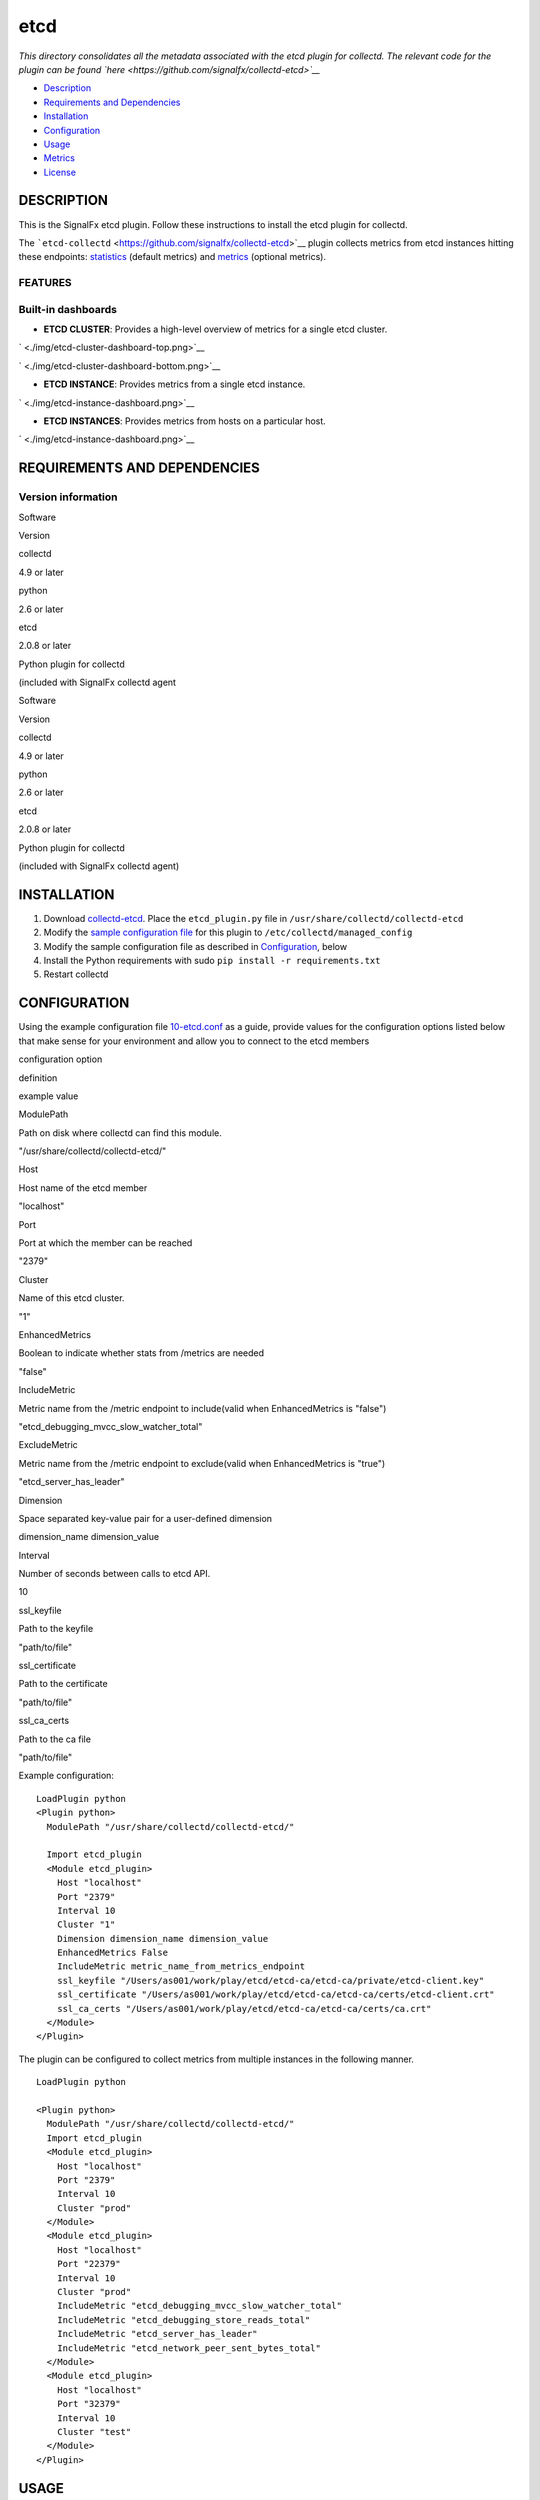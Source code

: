 |image0| etcd
=============

*This directory consolidates all the metadata associated with the etcd
plugin for collectd. The relevant code for the plugin can be found
`here <https://github.com/signalfx/collectd-etcd>`__*

-  `Description <#description>`__
-  `Requirements and Dependencies <#requirements-and-dependencies>`__
-  `Installation <#installation>`__
-  `Configuration <#configuration>`__
-  `Usage <#usage>`__
-  `Metrics <#metrics>`__
-  `License <#license>`__

DESCRIPTION
~~~~~~~~~~~

This is the SignalFx etcd plugin. Follow these instructions to install
the etcd plugin for collectd.

The ```etcd-collectd`` <https://github.com/signalfx/collectd-etcd>`__
plugin collects metrics from etcd instances hitting these endpoints:
`statistics <https://coreos.com/etcd/docs/latest/v2/api.html#statistics>`__
(default metrics) and
`metrics <https://coreos.com/etcd/docs/latest/v2/metrics.html>`__
(optional metrics).

FEATURES
^^^^^^^^

Built-in dashboards
^^^^^^^^^^^^^^^^^^^

-  **ETCD CLUSTER**: Provides a high-level overview of metrics for a
   single etcd cluster.

` <./img/etcd-cluster-dashboard-top.png>`__

` <./img/etcd-cluster-dashboard-bottom.png>`__

-  **ETCD INSTANCE**: Provides metrics from a single etcd instance.

` <./img/etcd-instance-dashboard.png>`__

-  **ETCD INSTANCES**: Provides metrics from hosts on a particular host.

` <./img/etcd-instance-dashboard.png>`__

REQUIREMENTS AND DEPENDENCIES
~~~~~~~~~~~~~~~~~~~~~~~~~~~~~

Version information
^^^^^^^^^^^^^^^^^^^

.. raw:: html

   <table>

.. raw:: html

   <colgroup>

.. raw:: html

   <col width="18%" />

.. raw:: html

   <col width="81%" />

.. raw:: html

   </colgroup>

.. raw:: html

   <thead>

.. raw:: html

   <tr class="header">

.. raw:: html

   <th>

Software

.. raw:: html

   </th>

.. raw:: html

   <th>

Version

.. raw:: html

   </th>

.. raw:: html

   </tr>

.. raw:: html

   </thead>

.. raw:: html

   <tbody>

.. raw:: html

   <tr class="odd">

.. raw:: html

   <td>

.. raw:: html

   <p>

collectd

.. raw:: html

   </p>

.. raw:: html

   </td>

.. raw:: html

   <td>

.. raw:: html

   <p>

4.9 or later

.. raw:: html

   </p>

.. raw:: html

   </td>

.. raw:: html

   </tr>

.. raw:: html

   <tr class="even">

.. raw:: html

   <td>

.. raw:: html

   <p>

python

.. raw:: html

   </p>

.. raw:: html

   </td>

.. raw:: html

   <td>

.. raw:: html

   <p>

2.6 or later

.. raw:: html

   </p>

.. raw:: html

   </td>

.. raw:: html

   </tr>

.. raw:: html

   <tr class="odd">

.. raw:: html

   <td>

.. raw:: html

   <p>

etcd

.. raw:: html

   </p>

.. raw:: html

   </td>

.. raw:: html

   <td>

.. raw:: html

   <p>

2.0.8 or later

.. raw:: html

   </p>

.. raw:: html

   </td>

.. raw:: html

   </tr>

.. raw:: html

   <tr class="even">

.. raw:: html

   <td>

.. raw:: html

   <p>

Python plugin for collectd

.. raw:: html

   </p>

.. raw:: html

   </td>

.. raw:: html

   <td>

.. raw:: html

   <p>

(included with SignalFx collectd agent

.. raw:: html

   </p>

.. raw:: html

   </td>

.. raw:: html

   </tr>

.. raw:: html

   </tbody>

.. raw:: html

   </table>

.. raw:: html

   <table>

.. raw:: html

   <thead>

.. raw:: html

   <tr class="header">

.. raw:: html

   <th>

Software

.. raw:: html

   </th>

.. raw:: html

   <th>

Version

.. raw:: html

   </th>

.. raw:: html

   </tr>

.. raw:: html

   </thead>

.. raw:: html

   <tbody>

.. raw:: html

   <tr class="odd">

.. raw:: html

   <td>

collectd

.. raw:: html

   </td>

.. raw:: html

   <td>

4.9 or later

.. raw:: html

   </td>

.. raw:: html

   </tr>

.. raw:: html

   <tr class="even">

.. raw:: html

   <td>

python

.. raw:: html

   </td>

.. raw:: html

   <td>

2.6 or later

.. raw:: html

   </td>

.. raw:: html

   </tr>

.. raw:: html

   <tr class="odd">

.. raw:: html

   <td>

etcd

.. raw:: html

   </td>

.. raw:: html

   <td>

2.0.8 or later

.. raw:: html

   </td>

.. raw:: html

   </tr>

.. raw:: html

   <tr class="even">

.. raw:: html

   <td>

Python plugin for collectd

.. raw:: html

   </td>

.. raw:: html

   <td>

(included with SignalFx collectd agent)

.. raw:: html

   </td>

.. raw:: html

   </tr>

.. raw:: html

   </tbody>

.. raw:: html

   </table>

INSTALLATION
~~~~~~~~~~~~

1. Download
   `collectd-etcd <https://github.com/signalfx/collectd-etcd>`__. Place
   the ``etcd_plugin.py`` file in ``/usr/share/collectd/collectd-etcd``

2. Modify the `sample configuration
   file <https://github.com/signalfx/integrations/tree/release/collectd-etcd/10-etcd.conf>`__
   for this plugin to ``/etc/collectd/managed_config``

3. Modify the sample configuration file as described in
   `Configuration <#configuration>`__, below

4. Install the Python requirements with sudo
   ``pip install -r requirements.txt``

5. Restart collectd

CONFIGURATION
~~~~~~~~~~~~~

Using the example configuration file
`10-etcd.conf <https://github.com/signalfx/integrations/tree/release/collectd-etcd/10-etcd.conf>`__
as a guide, provide values for the configuration options listed below
that make sense for your environment and allow you to connect to the
etcd members

.. raw:: html

   <table style="width:71%;">

.. raw:: html

   <colgroup>

.. raw:: html

   <col width="30%" />

.. raw:: html

   <col width="18%" />

.. raw:: html

   <col width="22%" />

.. raw:: html

   </colgroup>

.. raw:: html

   <thead>

.. raw:: html

   <tr class="header">

.. raw:: html

   <th>

configuration option

.. raw:: html

   </th>

.. raw:: html

   <th>

definition

.. raw:: html

   </th>

.. raw:: html

   <th>

example value

.. raw:: html

   </th>

.. raw:: html

   </tr>

.. raw:: html

   </thead>

.. raw:: html

   <tbody>

.. raw:: html

   <tr class="odd">

.. raw:: html

   <td>

ModulePath

.. raw:: html

   </td>

.. raw:: html

   <td>

Path on disk where collectd can find this module.

.. raw:: html

   </td>

.. raw:: html

   <td>

"/usr/share/collectd/collectd-etcd/"

.. raw:: html

   </td>

.. raw:: html

   </tr>

.. raw:: html

   <tr class="even">

.. raw:: html

   <td>

Host

.. raw:: html

   </td>

.. raw:: html

   <td>

Host name of the etcd member

.. raw:: html

   </td>

.. raw:: html

   <td>

"localhost"

.. raw:: html

   </td>

.. raw:: html

   </tr>

.. raw:: html

   <tr class="odd">

.. raw:: html

   <td>

Port

.. raw:: html

   </td>

.. raw:: html

   <td>

Port at which the member can be reached

.. raw:: html

   </td>

.. raw:: html

   <td>

"2379"

.. raw:: html

   </td>

.. raw:: html

   </tr>

.. raw:: html

   <tr class="even">

.. raw:: html

   <td>

Cluster

.. raw:: html

   </td>

.. raw:: html

   <td>

Name of this etcd cluster.

.. raw:: html

   </td>

.. raw:: html

   <td>

"1"

.. raw:: html

   </td>

.. raw:: html

   </tr>

.. raw:: html

   <tr class="odd">

.. raw:: html

   <td>

EnhancedMetrics

.. raw:: html

   </td>

.. raw:: html

   <td>

Boolean to indicate whether stats from /metrics are needed

.. raw:: html

   </td>

.. raw:: html

   <td>

"false"

.. raw:: html

   </td>

.. raw:: html

   </tr>

.. raw:: html

   <tr class="even">

.. raw:: html

   <td>

IncludeMetric

.. raw:: html

   </td>

.. raw:: html

   <td>

Metric name from the /metric endpoint to include(valid when
EnhancedMetrics is "false")

.. raw:: html

   </td>

.. raw:: html

   <td>

"etcd\_debugging\_mvcc\_slow\_watcher\_total"

.. raw:: html

   </td>

.. raw:: html

   </tr>

.. raw:: html

   <tr class="odd">

.. raw:: html

   <td>

ExcludeMetric

.. raw:: html

   </td>

.. raw:: html

   <td>

Metric name from the /metric endpoint to exclude(valid when
EnhancedMetrics is "true")

.. raw:: html

   </td>

.. raw:: html

   <td>

"etcd\_server\_has\_leader"

.. raw:: html

   </td>

.. raw:: html

   </tr>

.. raw:: html

   <tr class="even">

.. raw:: html

   <td>

Dimension

.. raw:: html

   </td>

.. raw:: html

   <td>

Space separated key-value pair for a user-defined dimension

.. raw:: html

   </td>

.. raw:: html

   <td>

dimension\_name dimension\_value

.. raw:: html

   </td>

.. raw:: html

   </tr>

.. raw:: html

   <tr class="odd">

.. raw:: html

   <td>

Interval

.. raw:: html

   </td>

.. raw:: html

   <td>

Number of seconds between calls to etcd API.

.. raw:: html

   </td>

.. raw:: html

   <td>

10

.. raw:: html

   </td>

.. raw:: html

   </tr>

.. raw:: html

   <tr class="even">

.. raw:: html

   <td>

ssl\_keyfile

.. raw:: html

   </td>

.. raw:: html

   <td>

Path to the keyfile

.. raw:: html

   </td>

.. raw:: html

   <td>

"path/to/file"

.. raw:: html

   </td>

.. raw:: html

   </tr>

.. raw:: html

   <tr class="odd">

.. raw:: html

   <td>

ssl\_certificate

.. raw:: html

   </td>

.. raw:: html

   <td>

Path to the certificate

.. raw:: html

   </td>

.. raw:: html

   <td>

"path/to/file"

.. raw:: html

   </td>

.. raw:: html

   </tr>

.. raw:: html

   <tr class="even">

.. raw:: html

   <td>

ssl\_ca\_certs

.. raw:: html

   </td>

.. raw:: html

   <td>

Path to the ca file

.. raw:: html

   </td>

.. raw:: html

   <td>

"path/to/file"

.. raw:: html

   </td>

.. raw:: html

   </tr>

.. raw:: html

   </tbody>

.. raw:: html

   </table>

Example configuration:

::

    LoadPlugin python
    <Plugin python>
      ModulePath "/usr/share/collectd/collectd-etcd/"

      Import etcd_plugin
      <Module etcd_plugin>
        Host "localhost"
        Port "2379"
        Interval 10
        Cluster "1"
        Dimension dimension_name dimension_value
        EnhancedMetrics False
        IncludeMetric metric_name_from_metrics_endpoint
        ssl_keyfile "/Users/as001/work/play/etcd/etcd-ca/etcd-ca/private/etcd-client.key"
        ssl_certificate "/Users/as001/work/play/etcd/etcd-ca/etcd-ca/certs/etcd-client.crt"
        ssl_ca_certs "/Users/as001/work/play/etcd/etcd-ca/etcd-ca/certs/ca.crt"
      </Module>
    </Plugin>

The plugin can be configured to collect metrics from multiple instances
in the following manner.

::

    LoadPlugin python

    <Plugin python>
      ModulePath "/usr/share/collectd/collectd-etcd/"
      Import etcd_plugin
      <Module etcd_plugin>
        Host "localhost"
        Port "2379"
        Interval 10
        Cluster "prod"
      </Module>
      <Module etcd_plugin>
        Host "localhost"
        Port "22379"
        Interval 10
        Cluster "prod"
        IncludeMetric "etcd_debugging_mvcc_slow_watcher_total"
        IncludeMetric "etcd_debugging_store_reads_total"
        IncludeMetric "etcd_server_has_leader"
        IncludeMetric "etcd_network_peer_sent_bytes_total"
      </Module>
      <Module etcd_plugin>
        Host "localhost"
        Port "32379"
        Interval 10
        Cluster "test"
      </Module>
    </Plugin>

USAGE
~~~~~

Interpreting Built-in dashboards
^^^^^^^^^^^^^^^^^^^^^^^^^^^^^^^^

-  **ETCD CLUSTER**:

-  **Number of Followers**: Shows the number of followers in the
   cluster. A cluster that is expected to have 2n + 1 members, can
   tolerate failure of n members. By virtue of raft consensus algorithm,
   a cluster should have at least 3 members.

   ` <./img/chart-etcd-cluster-number-followers.png>`__

-  **Number of Watchers**: Shows the total number of watchers on all the
   members of the cluster put together. Gives an overview of memory
   consumption by the watchers on the cluster as a whole.

   ` <./img/chart-etcd-cluster-number-watchers.png>`__

-  **Followers with Max Number of Watchers**: Get an overview of the
   members that are being requested for watching. Watching is memory
   intensive. The list gives information about the members
   (``host:port`` information) and the corresponding states.

   ` <./img/chart-etcd-cluster-Max-Watchers.png>`__

-  **Top Current Latency**: Gives an overview of the followers
   (``host:port``) with max current latency with the leader. Since raft
   relies on log replication throughout all the members, this is helps
   in flushing out followers that have max latency.

   ` <./img/chart-etcd-cluster-top-latency.png>`__

-  **Total RPC Requests (successful/failed)**: A stacked chart that
   shows successful (in green) and failed (in red) RPC requests per
   second across all the followers. Leader sends RPC requests and
   followers receive.

   ` <./img/chart-etcd-cluster-total-rpcs.png>`__

-  **Per Member Failed RPCs**: A stacked chart showing failed RPC
   requests per second on a per follower basis. On comparing this chart
   with one above, followers that cause more failures can be flushed
   out.

   ` <./img/chart-etcd-cluster-member-rpc-failure.png>`__

-  **Top RPC Requests**: Followers with top RPC requests, both
   successful and failed.

   ` <./img/chart-etcd-cluster-top-rpcs.png>`__

-  **Store operations (successful/failed)**: This includes the following
   charts: Creates, Sets, Updates, Deletes, Compare-and-Swaps and
   Compare-and-Deletes. These charts are stacked charts that show
   successful operations (in green) and failed operations (in red) per
   second. This gives an idea of the ratio between success and failure
   for each operation type.

   ` <./img/chart-etcd-cluster-creates.png>`__
   ` <./img/chart-etcd-cluster-sets.png>`__
   ` <./img/chart-etcd-cluster-updates.png>`__
   ` <./img/chart-etcd-cluster-deletes.png>`__
   ` <./img/chart-etcd-cluster-cas.png>`__
   ` <./img/chart-etcd-cluster-cad.png>`__

-  **Receive Packet Rate**: Stacked chart of the packets received per
   second for each follower. At given point in time, followers receive
   packets from the leader (leader sends information as part of log
   replication).

   ` <./img/chart-etcd-cluster-packet-recv.png>`__

-  **Receive Append Requests**: Stacked chart of the append requests
   received per second for each follower. At given point in time,
   followers receive append requests from the leader (leader sends
   information as part of log replication).

   ` <./img/chart-etcd-cluster-append-recv.png>`__

-  **Send Packet Rate**: Chart for the packets sent per second for the
   leader. At given point in time, only leader sends packets. In the
   ideal world, every packet sent by the leader should be received by
   one of the followers. Comparing this chart with **Receive Packet
   Rate** would explain if packets are not received by followers (or an
   individual follower). Latency can also be observed through these
   charts.

   ` <./img/chart-etcd-cluster-packet-sent.png>`__

-  **Send Append Requests**: Chart for the append requests sent per
   second for the leader. At given point in time, only leader sends
   append requests. In the ideal world, all append requests sent by the
   leader should be received by one of the followers. Comparing this
   chart with **Receive Append Requests** would explain if append
   requests are not received by followers (or an individual follower).
   Latency can also be observed through these charts.

   ` <./img/chart-etcd-cluster-append-sent.png>`__

-  **ETCD INSTANCE**:

-  **Number of Watchers**: Shows the number of watchers on this
   particular instance. Watching is memory intensive and might explain
   high memory utilization.

   ` <./img/chart-etcd-instance-number-watchers.png>`__

-  **Expire Rate**: The number of keys and directories that expire per
   second. This is common to the distributed key-value store. However,
   when a member leaves the cluster, this metric becomes instance
   specific.

   ` <./img/chart-etcd-instance-expire-rate.png>`__

-  **Gets (successful/failed)**: A stacked chart that shows successful
   gets (in green) and failed gets (in red) per second. This gives
   insight to the ratio between successful and failed get requests per
   second for the instance. It is possible that a high fail count for
   gets is because of a high expire rate.

   ` <./img/chart-etcd-instance-gets.png>`__

-  **Receive / Send Bandwidth Rate** A line graph showing both, sent (in
   blue) and received (in green) bandwidth rate for the instance.
   Followers receive and Leader sends.

   ` <./img/chart-etcd-instance-bandwidth.png>`__

-  **Receive / Send Append Requests** A line graph showing both, sent
   (in blue) and received (in green) append requests per second for the
   instance. Followers receive and Leader sends.

   ` <./img/chart-etcd-instance-appends.png>`__

-  **ETCD INSTANCES**: Provides metrics from hosts on a particular host.

-  **Number of instances**: The total number of etcd isntances running
   on the host, group by type (follower/leader).

   ` <./img/chart-etcd-instances-number-instances.png>`__

-  **Instances by Number of Watchers**: A line graph that shows number
   of watchers on each of the instances on the host. Instances with more
   number of watchers consume more memory.

   ` <./img/chart-etcd-instances-number-watchers.png>`__

-  **Instances with Most Number of Wacthers**: Shows the instances with
   most number of watchers. Watching is memory intensive.

   ` <./img/chart-etcd-instances-most-watchers.png>`__

-  **Packets Exchange Trend**: A stacked chart showing packets sent (in
   blue) and received (in green) across all instances on the host. Gives
   an idea of bandwidth usage.

   ` <./img/chart-etcd-instances-packets.png>`__

-  **Bandwidth Trend Rate**: A stacked chart showing send bandwidth (in
   blue) and receive bandwidth (in green) rates across all instances on
   the host. Gives an idea of bandwidth usage and should shows similar
   trends as the above chart.

   ` <./img/chart-etcd-instances-bandwidth.png>`__

-  **Top Bandwidth Rate**: Gives a list of the instances that consume
   max bandwidth, both for sending and receiving put together.

   ` <./img/chart-etcd-instances-top-bandwidth.png>`__

-  **Gets Successful Trend**: A stacked chart showing the number of
   successful get operations per second for each of the instances
   running on the host.

   ` <./img/chart-etcd-instances-gets-success.png>`__

-  **Gets Failed Trend**: A stack chart showing the number of failed get
   operations per second for each of the instances running on the host.
   Compare with above chart to analyze the success ratio.

   ` <./img/chart-etcd-instances-gets-fail.png>`__

-  **Top Gets per second** A list of the instances on the host that
   perform the max number of gets per second, both successful and failed
   gets put together.

   ` <./img/chart-etcd-instances-gets-top.png>`__

-  **Expire Rate Trend**: A line chart showing the rate of expiry of
   keys/directories for all the instances on host.

` <./img/chart-etcd-instances-expire-trend.png>`__

-  **Top Expire Rate**: A list of instances with top expire rates. Can
   be used to analyze if gets fail due to a high expiry rate.

   .. figure:: ./img/chart-etcd-instances-top-expire.png
      :alt: 

All metrics reported by the etcd collectd plugin will contain the
following dimensions by default:

-  ``state``, whether the member is a follower or a leader
-  ``cluster``, human readable cluster name used to group by members by
   cluster
-  ``follower``, metrics from the leader endpoint will have this
   dimension to group by follower

A few other details:

-  ``plugin`` is always set to ``etcd``
-  ``plugin_instance`` will contain the IP address and the port of the
   member given in the configuration
-  To add metrics from the ``/metrics`` endpoint, use the configuration
   options mentioned in `configuration <#configuration>`__. If metrics
   are being included individually, make sure to give names that are
   valid. For example, ``etcd_debugging_mvcc_slow_watcher_total`` or
   ``etcd_network_peer_sent_bytes_total``

METRICS
~~~~~~~

By default, metrics about a member, leader and store are provided. Click
`here <./docs>`__ for details. Metrics from ``/metrics`` endpoint can be
activated through the configuration file. Note, that SignalFx does not
support ``histogram`` and ``summary`` metric types (hence, metrics of
these will be skipped if provided in the configuration). See
`usage <#usage>`__ for details.

Metric naming
^^^^^^^^^^^^^

``<metric type>.etcd.<endpoint name>.<name of metric>``. This is the
format of default metric names reported by the plugin. Optional metrics
are named as available from the ``/metrics`` endpoint with ``_``
replaced by ``.``.

LICENSE
~~~~~~~

This integration is released under the Apache 2.0 license. See
`LICENSE <./LICENSE>`__ for more details.

.. |image0| image:: ./img/integrations_etcd.png

